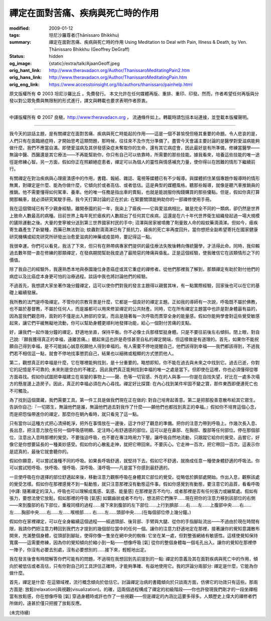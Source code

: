 禪定在面對苦痛、疾病與死亡時的作用
==================================

:modified: 2009-01-12
:tags: 坦尼沙羅尊者(Ṭhānissaro Bhikkhu)
:summary: 禪定在面對苦痛、疾病與死亡時的作用
          Using Meditation to Deal with Pain, Illness & Death,
          by Ven. Ṭhānissaro Bhikkhu (Geoffrey DeGraff)
:status: hidden
:og_image: {static}/extra/talk/Ajaan\ Geoff.jpeg
:orig_hant_link: http://www.theravadacn.org/Author/ThanissaroMeditatingPain2.htm
:orig_hans_link: http://www.theravadacn.org/Author/ThanissaroMeditatingPain.htm
:orig_eng_link: https://www.accesstoinsight.org/lib/authors/thanissaro/painhelp.html


.. role:: small
   :class: is-size-7


.. raw:: html

   <div class="columns">
     <div class="column has-background-grey-lighter is-two-thirds">

.. raw:: html

   <div class="container has-text-centered">
     <p class="title is-2">禪定在面對苦痛、疾病與死亡時的作用</p>
     [作者]坦尼沙羅尊者
     <br>
     [中譯]良稹
     <br>
     <strong>
       Using Meditation to Deal with Pain, Illness & Death
       <br>
       by Ven. Ṭhānissaro Bhikkhu (Geoffrey DeGraff)
     </strong>
   </div>

.. raw:: html

   </div>
   <div class="column has-background-light">

原文版權所有 © 2003 坦尼沙羅比丘 。免費發行。 本文允許在任何媒體再版、重排、重印、印發。然而，作者希望任何再版與分發以對公眾免費與無限制的形式進行，譯文與轉載也要求表明作者原衷。

----

中譯版權所有 © 2007 良稹，http://www.theravadacn.org ， 流通條件如上。轉載時請包括本站連接，並登載本版權聲明。

.. raw:: html

   </div>
   </div>

----

我今天的談話主題，是有關禪定在面對苦痛、疾病與死亡時能起的作用——這是一個不甚愉悅但極其重要的命題。令人悲哀的是，人們只有在面臨絕症時，才開始思考這類問題，那時候，往往來不及作充分準備了。盡管今天會議主要討論的是醫學對愛滋病能夠做什麼，我們不應當自滿。即使愛滋病及其併發感染症未奪取你的生命，還有其它病症會，因此最好是有所準備，修練當醫學——無論中醫、西醫還是其它療法——不再能幫助你，你只有自己可以依靠時，所需要的那些技能。據我看來，培養這些技能的唯一途徑是修練心智。另一方面，假如你正在照顧絕症患者，禪定可以為個人的靈性與情感補充力量，使你得以在困難的情形下繼續前行。

有關禪定在對治疾病與心理疲潰感中的作用，書籍、報紙、雜誌、電視等媒體已有不少報導。與媒體抓住某個專題作報導時的情形無異，對禪定是什麼、能為你做什麼，它傾向於或者高估、或者低估。這是典型的媒體風格。聽那些報導，就像是聽汽車推銷員的推銷。他不需要懂得如何駕車、養車。他的唯一任務是指出車的賣點，也就是能說服你掏錢購買的那些優點。但是，假如你真打算開那輛車，就必須研究駕駛手冊。我今天打算討論的正在於此: 在緊要關頭能夠助你的一部禪修使用手冊。

我在這個領域已有不少親身經驗。離開泰國的前一年，我染上了瘧疾——它與愛滋病相比，雖是完全不同的一類病，卻仍然是世界上致命人數最高的病種。目前世界上每年死於瘧疾的人數超出了任何其它疾病，這還是在六十年代世界衛生組織發起過一場大規模的鏟除運動之後。大量的奎寧被分送到第三世界國家村民的手中; 沼澤與居家被噴撒了劑量致人命的殺蚊藥滴滴涕。但如今，瘧疾寄生蟲產生了新變種，西藥已無法對治; 蚊蟲對滴滴涕已有了抵抗力，瘧疾的死亡率再度回升。當你想把全副希望寄托在國家健康研究機構或紹克研究所研發出治愈愛滋病的神藥或疫苗時，要記得這一點。

我很幸運。你們可以看見，我活了下來，但只有在熱帶病專家們提供的最佳療法失敗後轉向傳統醫學，才活得此命。同時，我仰賴過去數年間一直在修練的那類禪定，在發病期間幫助我度過了最險惡的陣痛與昏亂。正是這個經驗，使我確信它在該類情形之下的價值。

除了我自己的經驗外，我還熟悉本地與泰國幾位身患癌症或其它重症的禪修者。從他們那裡我了解到，那類禪定有助於對付他們的病症以及比癌症本身更可怕的治療過程。談話中我也將討論他們的經驗。

不過首先，我想請大家坐著作幾分鐘禪定，這可以使你們對我的發言主題得以親嘗其味，有一點實際經驗，回家後也可以在它的基礎上繼續發展。

我所教的法門是呼吸禪定。不管你的宗教背景是什麼，它都是一個良好的禪定主題。正如我的導師有一次說，呼吸既不屬於佛教，也不屬於基督教，不屬於任何人，而是誰都可以用來修習禪定的公共財產。同時，它在所有禪定主題當中也許是對身體最有益的，因為當我們觀息時，面對的不僅是出入肺部的空氣，而且是隨著每一次呼吸而貫穿全身的能量感。假如你能夠學會對這些覺受敏感起來，讓它們平緩無礙地流動，你可以幫助身體更順利地發揮功能，給心一個對付苦痛的支點。

好，讓我們一起作幾分鐘的禪定。舒適地坐直，保持平衡。你不必像士兵那樣堅挺身體。只是不要往前後左右傾斜。閉上眼，對自己說:『願我獲得真正的幸福，遠離苦痛。』聽起來這也許是奇怪甚至自私的禪定開端，但這樣做是有道理的。首先，如果你不能祝願自己得到幸福，是不可能誠心誠意祝願他人得到幸福的。有人需要不停地提醒自己，他們該得到幸福——我們都該得到，不過我們若不相信這一點，就會不停地找事懲罰自己，結果也以細微或粗顯的方式懲罰他人。

第二，觀想真正的幸福是什麼，它在哪裡能夠找到，是十分重要的。略想即知，你不能在過去與未來之中找到它。過去已逝，你對它的記憶是不可靠的; 未來則是空白的不確定。因此我們真正能夠找到幸福的唯一之處是當下。但即使在這裡，你也必須懂得從哪方面尋找。假如你試圖把幸福建立在易變的事物上——聲、色等一切官感、外在的人與事——你是在自找失望，好比在一處多次塌方的懸崖邊上造房子。因此，真正的幸福必須在內心尋找。禪定好比探寶: 在內心找到某件牢固不變之寶，那件東西即便連死亡也不可觸及。

為了找到這個寶藏，我們需要工具。第一件工具是做我們現在正在做的: 對自己培育起善意。第二是把那股善意散布給其它眾生。告訴你自己:『一切眾生，無論他們是誰，無論他們過去對我作了什麼——願他們也都找到真正的幸福。』假如你不培育這個心念，而是把怨惱帶進你的禪定，那麼你在朝內看時，就只看見了這一點。

只有當你以這種方式把心清掃乾淨，把外在事情放在一邊後，這才作好了觀息的準備。把你的注意力帶到呼吸上。作幾次長入息、長出息，把注意力放在任何一個呼吸感明顯、定注時心有舒適感的部位。這可以是在鼻部、在胸部、腹部等任何部位。停在那個部位，注意出入息時那裡的覺受。不要強迫呼吸，也不要在專注時用力下壓。讓呼吸自然地流動，只跟蹤它給你的覺受。品嘗它，好像它是你想要延長的一種美妙感受。假如你的心散亂走神，就把它帶回來。不要灰心。它走神一百次，把它帶回一百次。這表示你是認真的，最後它就會聽你的。

假如你願意，可以嘗試幾種不同的呼吸。如果長呼吸舒適，就堅持下去。假如它不舒適，就換成任意一種使身體舒適的呼吸法。你可以嘗試短呼吸、快呼吸、慢呼吸、深呼吸、淺呼吸——凡是當下你感到最舒適的。

一旦使呼吸在你選擇的部位舒適起來後，移動注意力觀察呼吸在身體其它部位的覺受。從略低於臍部處開始。作出入息，觀察該處的覺受怎樣。假如你在那裡感覺不到一點動態，就只注意那裡沒有動態這件事。假如你感覺到有動態，要注意它的品質，看看呼吸 :small:`[中譯: 隨著禪定的深入，呼吸也可以理解成風感、氣感、能量感]` 在那裡是否不均勻，或者那裡是否有任何張力或繃緊處。假如有張力，要想法使它放鬆。假如那裡的呼吸 :small:`[氣感]` 如鋸齒狀或者不均勻，想法把它們撫平……現在把你的注意力移到該部位的右側——來到腹部的右下部位，重複同樣的過程……接下來到腹部的左下部位……上行到臍部……右……左……上腹部中央……右……左……胸部中央……右……左……喉根部…… 右……左……頭部中央……(在每個部位停上幾分鐘。)

假如你在家裡禪定，可以在全身繼續這個過程——經過頭部、後背部、手臂與大腿、從你的手指腳趾流出——不過由於現在時間有限，我請你們把注意力轉回到我們方才提到的幾個部位當中的任何一個。讓你的注意力舒適地定在那裡，接著讓你的覺知意識散布開來，充滿整個身體，從頭部到腳趾，使得你像一隻坐在網中央的蜘蛛: 它坐在某一處，但對整張網絡有敏感性。這樣使覺知保持寬廣——這需要修練，因為你的覺知傾向於縮小到一點——想像呼吸 :small:`[氣]` 從你的整個身體每一個毛孔出入。讓你的覺知在那裡停一陣子，你沒有必要去別處，沒有必要想別的……接下來，輕輕地出定。

我在發言後會有時間解答你們可能有的問題，不過現在我想回到先前提到的一點: 禪定的意義及其在面對疾病與死亡中的作用，傾向於被低估或者高估，只有你對自己的工具評估正確時，才能夠準確、有益地使用它。我的評論分兩部分: 禪定是什麼，它能為你做什麼。

首先，禪定是什麼: 在這領域裡，流行概念傾向於低估它。討論禪定治病的書籍傾向於只談兩方面，仿佛它的功效只有這些。那兩方面是: 放鬆(relaxation)與視觀(visualization)。的確，這兩個過程構成了禪定的初級階段——你也許發現我們剛才的一段坐禪相當有放鬆感，你在想像呼吸 :small:`[氣]` 穿過身體時或許也作了一些視觀——但是禪定的內涵比這要多得多。人類歷史上偉大的禪修者們所做的，遠甚於僅只把握了放鬆反應。

(未完待續)
